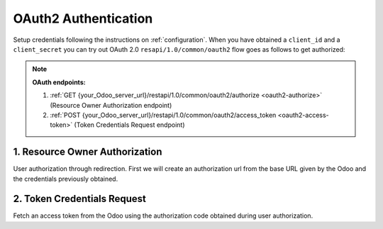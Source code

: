 OAuth2 Authentication
======================

Setup credentials following the instructions on :ref:`configuration`. When you have obtained a ``client_id`` and a ``client_secret`` you can try out OAuth 2.0 ``resapi/1.0/common/oauth2`` flow goes as follows to get authorized:

.. note:: **OAuth endpoints:**

    1. :ref:`GET {your_Odoo_server_url}/restapi/1.0/common/oauth2/authorize <oauth2-authorize>` (Resource Owner Authorization endpoint)
    2. :ref:`POST {your_Odoo_server_url}/restapi/1.0/common/oauth2/access_token <oauth2-access-token>` (Token Credentials Request endpoint)
    
.. _oauth2-authorize:

1. Resource Owner Authorization
-------------------------------

User authorization through redirection. First we will create an authorization url from the base URL given by the Odoo and the credentials previously obtained.

.. http:get:: /restapi/1.0/common/oauth2/authorize

   **Request**:

   .. sourcecode:: http

      GET /restapi/1.0/common/oauth2/authorize HTTP/1.1
      Host: {your_Odoo_server_url}
      Authorization: OAuth client_id='uwCrAHAQbL7D9cvJLIztNaZ0bziEGMDh', 
                           state='Y1Ux1iNPvn6KYQK5Lj84WJ9VJrQw1L', 
                           redirect_uri='https%3A%2F%2F127.0.0.1%2Fcallback', 
                           response_type='code'

   **Response**:

   .. sourcecode:: http

      HTTP/1.1 200 OK

      { 
        'code': 'dcee1806d2c50d0fb598',
        'state': 'Y1Ux1iNPvn6KYQK5Lj84WJ9VJrQw1L'
      }

   :query client_id: Odoo ``consumer key``
   :query state: Specifies any additional URL-encoded state data to be returned in the callback URL after approval.
   :query redirect_uri: An absolute URL to which the Odoo will redirect the User back when the obtaining User Authorization step is completed.
   :query response_type: Must be ``code`` for this authentication flow.
   :reqheader Accept: the response content type depends on
                      :mailheader:`Accept` header
   :reqheader Authorization: The OAuth protocol parameters to authenticate.
   :resheader Content-Type: this depends on :mailheader:`Accept`
                            header of request
   :statuscode 200: no error
   :statuscode 404: there’s no resource
   :statuscode 401: authentication failed

.. _oauth2-access-token:

2. Token Credentials Request
----------------------------

Fetch an access token from the Odoo using the authorization code obtained during user authorization.

.. http:post:: /restapi/1.0/common/oauth2/access_token

   **Request**:

   .. sourcecode:: http

      POST /restapi/1.0/common/oauth2/access_token HTTP/1.1
      Host: {your_Odoo_server_url}
      Authorization: OAuth client_id='uwCrAHAQbL7D9cvJLIztNaZ0bziEGMDh', 
                           client_secret='FtHzOQVEs0aSEL9AXuIe9k7X6E2MekU7', 
                           redirect_uri='https%3A%2F%2F127.0.0.1%2Fcallback', 
                           code='dcee1806d2c50d0fb598'
                           grant_type='authorization_code'

   **Response**:

   .. sourcecode:: http

      HTTP/1.1 200 OK

      { 
        'access_token': 'eyJ0eXAiOiJKV1QiLCJhbGciOiJSUzI1NiIsIn',
        'token_type': 'bearer',
        'access_token_validity': '7/20/2017 12:00:05',
        'refresh_token': 'ZXIiLCJnaXZlbl9uYW1lIjoiRnJhbmsifQ' 
      }

   :query client_id: Odoo ``consumer key``
   :query client_secret: Odoo ``consumer secret``
   :query redirect_uri: An absolute URL to which the Odoo will redirect the User back when the obtaining User Authorization step is completed.
   :query code: Authorization code the consumer must use to obtain the access and refresh tokens.
   :query grant_type: Value must be ``authorization_code`` for this flow.
   :reqheader Accept: the response content type depends on
                      :mailheader:`Accept` header
   :reqheader Authorization: The OAuth protocol parameters to authenticate.
   :resheader Content-Type: this depends on :mailheader:`Accept`
                            header of request
   :statuscode 200: no error
   :statuscode 404: there’s no resource
   :statuscode 401: authentication failed